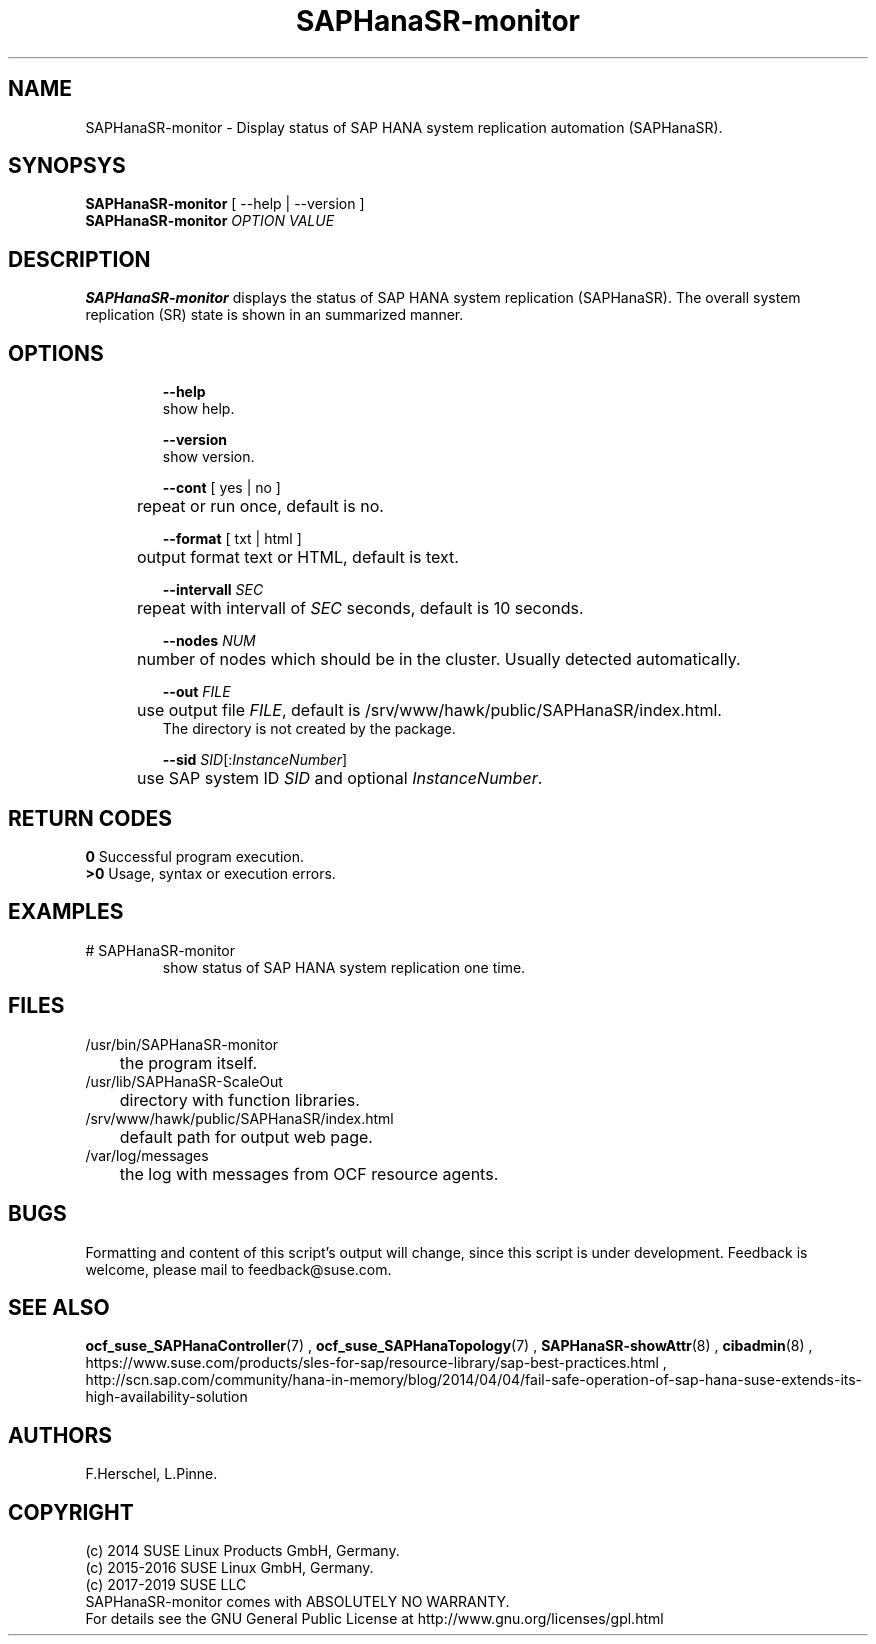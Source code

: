 .\" Version: 0.162.3
.\"
.TH SAPHanaSR-monitor 8 "26 Oct 2016" "" "SAPHanaSR-monitor.8"
.\"
.SH NAME
SAPHanaSR-monitor \- Display status of SAP HANA system replication automation (SAPHanaSR).
.\"
.SH SYNOPSYS
\fBSAPHanaSR-monitor\fR [ --help | --version ]
.br
\fBSAPHanaSR-monitor \fIOPTION VALUE\fR
.\"
.SH DESCRIPTION
\fBSAPHanaSR-monitor\fP displays the status of SAP HANA system replication (SAPHanaSR).
The overall system replication (SR) state is shown in an summarized manner.
.\" TODO 
.\"
.SH OPTIONS
.HP
\fB --help\fR
        show help.
.HP
\fB --version\fR
        show version.
.HP
\fB --cont\fR [ yes | no ]
.br
	repeat or run once, default is no.
.HP
\fB --format\fR [ txt | html ]
.br
	output format text or HTML, default is text.
.HP
\fB --intervall \fISEC\fR
.br
	repeat with intervall of \fISEC\fR seconds, default is 10 seconds.
.HP
\fB --nodes \fINUM\fR
.br
	number of nodes which should be in the cluster. Usually detected automatically.
.HP
\fB --out \fIFILE\fR
.br
	use output file \fIFILE\fR, default is /srv/www/hawk/public/SAPHanaSR/index.html.
    The directory is not created by the package.
.HP
\fB --sid \fISID\fR[:\fIInstanceNumber\fR]
.br
	use SAP system ID \fISID\fR and optional \fIInstanceNumber\fR.
.\"
.SH RETURN CODES
.B 0
Successful program execution.
.br
.B >0
Usage, syntax or execution errors.
.\"
.SH EXAMPLES
.TP
# SAPHanaSR-monitor
show status of SAP HANA system replication one time.
.\"
.SH FILES
.TP
/usr/bin/SAPHanaSR-monitor
	the program itself.
.TP
/usr/lib/SAPHanaSR-ScaleOut
	directory with function libraries.
.TP
/srv/www/hawk/public/SAPHanaSR/index.html
	default path for output web page.
.TP
/var/log/messages
	the log with messages from OCF resource agents.
.\"
.SH BUGS
Formatting and content of this script's output will change, since this
script is under development.
Feedback is welcome, please mail to feedback@suse.com.
.\"
.SH SEE ALSO
\fBocf_suse_SAPHanaController\fP(7) , \fBocf_suse_SAPHanaTopology\fP(7) ,
\fBSAPHanaSR-showAttr\fP(8) , \fBcibadmin\fP(8) , 
.br
https://www.suse.com/products/sles-for-sap/resource-library/sap-best-practices.html ,
.br
http://scn.sap.com/community/hana-in-memory/blog/2014/04/04/fail-safe-operation-of-sap-hana-suse-extends-its-high-availability-solution
.\"
.SH AUTHORS
F.Herschel, L.Pinne.
.\"
.SH COPYRIGHT
(c) 2014 SUSE Linux Products GmbH, Germany.
.br
(c) 2015-2016 SUSE Linux GmbH, Germany.
.br
(c) 2017-2019 SUSE LLC
.br
SAPHanaSR-monitor comes with ABSOLUTELY NO WARRANTY.
.br
For details see the GNU General Public License at
http://www.gnu.org/licenses/gpl.html
.\"
